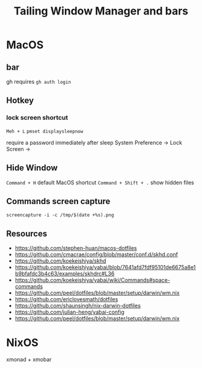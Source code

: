 #+TITLE: Tailing Window Manager and bars
* MacOS
** bar
gh requires ~gh auth login~
** Hotkey
*** lock screen shortcut
~Meh + L~
~pmset displaysleepnow~

require a password immediately after sleep
System Preference -> Lock Screen ->
** Hide Window
~Command + H~ default MacOS shortcut
~Command + Shift + .~ show hidden files


** Commands screen capture
~screencapture -i -c /tmp/$(date +%s).png~
** Resources
- https://github.com/stephen-huan/macos-dotfiles
- https://github.com/cmacrae/config/blob/master/conf.d/skhd.conf
- https://github.com/koekeishiya/skhd
- https://github.com/koekeishiya/yabai/blob/7641afd7fdf95101de6675a8e1b9bfafdc3b4c63/examples/skhdrc#L36
- https://github.com/koekeishiya/yabai/wiki/Commands#space-commands
- https://github.com/peel/dotfiles/blob/master/setup/darwin/wm.nix
- https://github.com/ericlovesmath/dotfiles
- https://github.com/shaunsingh/nix-darwin-dotfiles
- https://github.com/julian-heng/yabai-config
- https://github.com/peel/dotfiles/blob/master/setup/darwin/wm.nix
* NixOS
xmonad + xmobar
